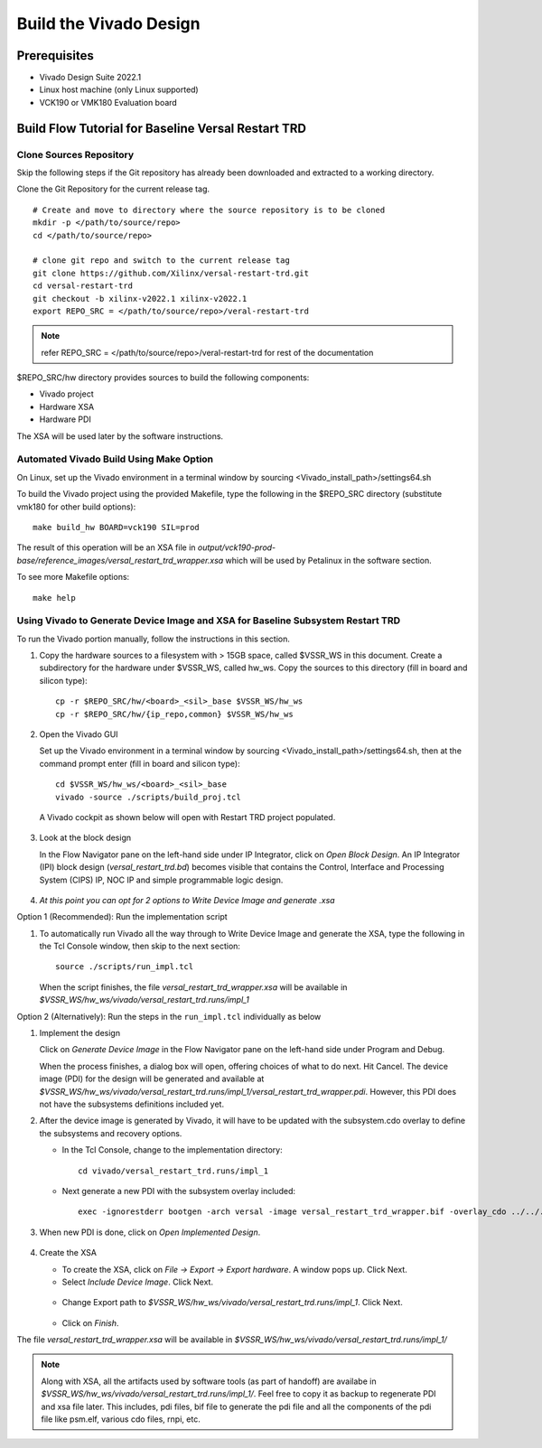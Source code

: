 .. _build_hw:

Build the Vivado Design
=======================

Prerequisites
-------------

* Vivado Design Suite 2022.1

* Linux host machine (only Linux supported)

* VCK190 or VMK180 Evaluation board

Build Flow Tutorial for Baseline Versal Restart TRD
------------------------------------------------------

Clone Sources Repository
************************

Skip the following steps if the Git repository has already been downloaded and extracted to a working directory.

Clone the Git Repository for the current release tag.
::

	# Create and move to directory where the source repository is to be cloned
	mkdir -p </path/to/source/repo>
	cd </path/to/source/repo>

	# clone git repo and switch to the current release tag
	git clone https://github.com/Xilinx/versal-restart-trd.git
	cd versal-restart-trd
	git checkout -b xilinx-v2022.1 xilinx-v2022.1
	export REPO_SRC = </path/to/source/repo>/veral-restart-trd

.. note:: refer REPO_SRC = </path/to/source/repo>/veral-restart-trd for rest of the documentation

$REPO_SRC/hw directory provides sources to build the following components:

* Vivado project
* Hardware XSA
* Hardware PDI

The XSA will be used later by the software instructions.

Automated Vivado Build Using Make Option
****************************************

On Linux, set up the Vivado environment in a terminal window by sourcing <Vivado_install_path>/settings64.sh

To build the Vivado project using the provided Makefile, type the following in the $REPO_SRC directory (substitute vmk180 for other build options)::

	make build_hw BOARD=vck190 SIL=prod

The result of this operation will be an XSA file in *output/vck190-prod-base/reference_images/versal_restart_trd_wrapper.xsa* which will be used by Petalinux in the software section.

To see more Makefile options::

	make help


Using Vivado to Generate Device Image and XSA for Baseline Subsystem Restart TRD
********************************************************************************

To run the Vivado portion manually, follow the instructions in this section.

#. Copy the hardware sources to a filesystem with > 15GB space, called $VSSR_WS in this document.  Create a subdirectory for the hardware under $VSSR_WS, called hw_ws.  Copy the sources to this directory (fill in board and silicon type)::

	cp -r $REPO_SRC/hw/<board>_<sil>_base $VSSR_WS/hw_ws
	cp -r $REPO_SRC/hw/{ip_repo,common} $VSSR_WS/hw_ws

#. Open the Vivado GUI

   Set up the Vivado environment in a terminal window by sourcing
   <Vivado_install_path>/settings64.sh, then at the command prompt enter
   (fill in board and silicon type)::

     cd $VSSR_WS/hw_ws/<board>_<sil>_base
     vivado -source ./scripts/build_proj.tcl

   A Vivado cockpit as shown below will open with Restart TRD project
   populated.

   .. figure:: images/base_vivado/base_vivado.png
     :width: 100%
     :align: center
     :alt: Vivado cockpit

#. Look at the block design

   In the Flow Navigator pane on the left-hand side under IP Integrator, click
   on *Open Block Design*. An IP Integrator (IPI) block design
   (*versal_restart_trd.bd*) becomes visible that contains the
   Control, Interface and Processing System (CIPS) IP, NOC IP and
   simple programmable logic design.

   .. figure:: images/base_vivado/base_block_diagram.png
     :width: 100%
     :align: center
     :alt: IPI Block Design


#. *At this point you can opt for 2 options to Write Device Image and generate .xsa*

Option 1 (Recommended): Run the implementation script

#. To automatically run Vivado all the way through to Write Device Image
   and generate the XSA, type the following in the Tcl Console window,
   then skip to the next section::

	source ./scripts/run_impl.tcl

   When the script finishes, the file *versal_restart_trd_wrapper.xsa* will be available in *$VSSR_WS/hw_ws/vivado/versal_restart_trd.runs/impl_1*

Option 2 (Alternatively): Run the steps in the ``run_impl.tcl`` individually as below

#. Implement the design

   Click on *Generate Device Image* in the Flow Navigator pane on the left-hand side under Program and Debug.

   When the process finishes, a dialog box will open, offering choices of what to do next.  Hit Cancel. The device image (PDI) for the design will be generated and available at *$VSSR_WS/hw_ws/vivado/versal_restart_trd.runs/impl_1/versal_restart_trd_wrapper.pdi*. However, this PDI does not have the subsystems definitions included yet.

#. After the device image is generated by Vivado, it will have to be updated with the subsystem.cdo overlay to define the subsystems and recovery options.

   * In the Tcl Console, change to the implementation directory::

        cd vivado/versal_restart_trd.runs/impl_1

   * Next generate a new PDI with the subsystem overlay included::

	exec -ignorestderr bootgen -arch versal -image versal_restart_trd_wrapper.bif -overlay_cdo ../../../overlay/subsystem.cdo -w -o versal_restart_trd_wrapper.pdi


#. When new PDI is done, click on *Open Implemented Design*.

   .. figure:: images/base_vivado/base_open_implemented_design.png
     :width: 100%
     :align: center
     :alt: Open Implemented Design

#. Create the XSA

   * To create the XSA, click on *File → Export → Export hardware*. A window pops up. Click Next.

   * Select *Include Device Image*. Click Next.

   .. figure:: images/base_vivado/base_export.png
     :width: 50%
     :align: center
     :alt: Export hardware Options

   * Change Export path to *$VSSR_WS/hw_ws/vivado/versal_restart_trd.runs/impl_1*. Click Next.

   .. figure:: images/base_vivado/base_export_project_dir.jpeg
     :width: 50%
     :align: center
     :alt: Export Hardware Path

   * Click on *Finish*.

The file *versal_restart_trd_wrapper.xsa* will be available in *$VSSR_WS/hw_ws/vivado/versal_restart_trd.runs/impl_1/*

.. note:: Along with XSA, all the artifacts used by software tools (as part of handoff) are availabe in *$VSSR_WS/hw_ws/vivado/versal_restart_trd.runs/impl_1/*. Feel free to copy it as backup to regenerate PDI and xsa file later. This includes, pdi files, bif file to generate the pdi file and all the components of the pdi file like psm.elf, various cdo files, rnpi, etc.


